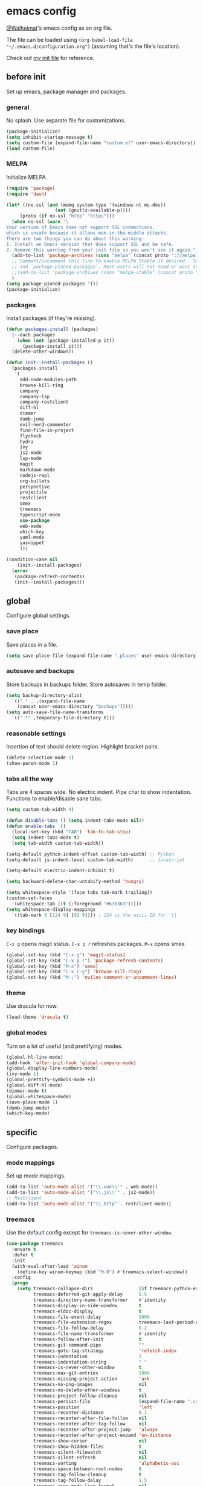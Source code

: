 * emacs config
[[https://gitlab.com/Walheimat][@Walheimat]]'s emacs config as an org file.

The file can be loaded using =(org-babel-load-file "~/.emacs.d/configuration.org")= (assuming that's the file's location).

Check out [[https://gitlab.com/Walheimat/emacs-config/-/blob/master/.emacs][my init file]] for reference.
** before init
Set up emacs, package manager and packages.
*** general
No splash. Use separate file for customizations.
#+BEGIN_SRC emacs-lisp
(package-initialize)
(setq inhibit-startup-message t)
(setq custom-file (expand-file-name "custom.el" user-emacs-directory))
(load custom-file)
#+END_SRC
*** MELPA
Initialize MELPA.
#+BEGIN_SRC emacs-lisp
(require 'package)
(require 'dash)

(let* ((no-ssl (and (memq system-type '(windows-nt ms-dos))
                  (not (gnutls-available-p))))
     (proto (if no-ssl "http" "https")))
  (when no-ssl (warn "\
Your version of Emacs does not support SSL connections,
which is unsafe because it allows man-in-the-middle attacks.
There are two things you can do about this warning:
1. Install an Emacs version that does support SSL and be safe.
2. Remove this warning from your init file so you won't see it again."))
  (add-to-list 'package-archives (cons "melpa" (concat proto "://melpa.org/packages/")) t)
  ;; Comment/uncomment this line to enable MELPA Stable if desired.  See `package-archive-priorities`
  ;; and `package-pinned-packages`. Most users will not need or want to do this.
  ;;(add-to-list 'package-archives (cons "melpa-stable" (concat proto "://stable.melpa.org/packages/")) t)
  )
(setq package-pinned-packages '())
(package-initialize)
#+END_SRC
*** packages
Install packages (if they're missing).
#+BEGIN_SRC emacs-lisp
(defun packages-install (packages)
  (--each packages
    (when (not (package-installed-p it))
      (package-install it)))
  (delete-other-windows))

(defun init--install-packages ()
  (packages-install
   '(
     add-node-modules-path
     browse-kill-ring
     company
     company-lsp
     company-restclient
     diff-hl
     dimmer
     dumb-jump
     evil-nerd-commenter
     find-file-in-project
     flycheck
     hydra
     ivy
     js2-mode
     lsp-mode
     magit
     markdown-mode
     nodejs-repl
     org-bullets
     perspective
     projectile
     restclient
     smex
     treemacs
     typescript-mode
     use-package
     web-mode
     which-key
     yaml-mode
     yasnippet
     )))

(condition-case nil
    (init--install-packages)
  (error
   (package-refresh-contents)
   (init--install-packages)))
#+END_SRC

** global
Configure global settings.
*** save place
Save places in a file.
#+BEGIN_SRC emacs-lisp
(setq save-place-file (expand-file-name ".places" user-emacs-directory))
#+END_SRC
*** autosave and backups
Store backups in backups folder. Store autosaves in temp folder.
#+BEGIN_SRC emacs-lisp
(setq backup-directory-alist
  `(("." . ,(expand-file-name
    (concat user-emacs-directory "backups")))))
(setq auto-save-file-name-transforms
  `((".*" ,temporary-file-directory t)))
#+END_SRC
*** reasonable settings
Insertion of text should delete region. Highlight bracket pairs.
#+BEGIN_SRC emacs-lisp
(delete-selection-mode 1)
(show-paren-mode 1)
#+END_SRC
*** tabs all the way
Tabs are 4 spaces wide. No electric indent. Pipe char to show indentation. Functions to enable/disable sane tabs.
#+BEGIN_SRC emacs-lisp
(setq custom-tab-width 4)

(defun disable-tabs () (setq indent-tabs-mode nil))
(defun enable-tabs  ()
  (local-set-key (kbd "TAB") 'tab-to-tab-stop)
  (setq indent-tabs-mode t)
  (setq tab-width custom-tab-width))

(setq-default python-indent-offset custom-tab-width) ;; Python
(setq-default js-indent-level custom-tab-width)      ;; Javascript

(setq-default electric-indent-inhibit t)

(setq backward-delete-char-untabify-method 'hungry)

(setq whitespace-style '(face tabs tab-mark trailing))
(custom-set-faces
  '(whitespace-tab ((t (:foreground "#636363")))))
(setq whitespace-display-mappings
  '((tab-mark 9 [124 9] [92 9]))) ; 124 is the ascii ID for '\|'
#+END_SRC
*** key bindings
=C-x g= opens magit status.
=C-x p r= refreshes packages.
=M-x= opens smex.
#+BEGIN_SRC emacs-lisp
(global-set-key (kbd "C-x g") 'magit-status)
(global-set-key (kbd "C-x p r") 'package-refresh-contents)
(global-set-key (kbd "M-x") 'smex)
(global-set-key (kbd "C-x C-y") 'browse-kill-ring)
(global-set-key (kbd "M-;") 'evilnc-comment-or-uncomment-lines)
#+END_SRC
*** theme
Use dracula for now.
#+BEGIN_SRC emacs-lisp
(load-theme 'dracula t)
#+END_SRC
*** global modes
Turn on a lot of useful (and prettifying) modes.
#+BEGIN_SRC emacs-lisp
(global-hl-line-mode)
(add-hook 'after-init-hook 'global-company-mode)
(global-display-line-numbers-mode)
(ivy-mode 1)
(global-prettify-symbols-mode +1)
(global-diff-hl-mode)
(dimmer-mode t)
(global-whitespace-mode)
(save-place-mode 1)
(dumb-jump-mode)
(which-key-mode)
#+END_SRC
** specific
 Configure packages.
*** mode mappings
Set up mode mappings.
#+BEGIN_SRC emacs-lisp
(add-to-list 'auto-mode-alist '("\\.vue\\'" . web-mode))
(add-to-list 'auto-mode-alist '("\\.js\\'" . js2-mode))
;; Restclient
(add-to-list 'auto-mode-alist '("\\.http" . restclient-mode))
#+END_SRC
*** treemacs
Use the default config except for =treemacs-is-never-other-window=.
#+BEGIN_SRC emacs-lisp
(use-package treemacs
  :ensure t
  :defer t
  :init
  (with-eval-after-load 'winum
    (define-key winum-keymap (kbd "M-0") #'treemacs-select-window))
  :config
  (progn
    (setq treemacs-collapse-dirs                 (if treemacs-python-executable 3 0)
          treemacs-deferred-git-apply-delay      0.5
          treemacs-directory-name-transformer    #'identity
          treemacs-display-in-side-window        t
          treemacs-eldoc-display                 t
          treemacs-file-event-delay              5000
          treemacs-file-extension-regex          treemacs-last-period-regex-value
          treemacs-file-follow-delay             0.2
          treemacs-file-name-transformer         #'identity
          treemacs-follow-after-init             t
          treemacs-git-command-pipe              ""
          treemacs-goto-tag-strategy             'refetch-index
          treemacs-indentation                   2
          treemacs-indentation-string            " "
          treemacs-is-never-other-window         t
          treemacs-max-git-entries               5000
          treemacs-missing-project-action        'ask
          treemacs-no-png-images                 nil
          treemacs-no-delete-other-windows       t
          treemacs-project-follow-cleanup        nil
          treemacs-persist-file                  (expand-file-name ".cache/treemacs-persist" user-emacs-directory)
          treemacs-position                      'left
          treemacs-recenter-distance             0.1
          treemacs-recenter-after-file-follow    nil
          treemacs-recenter-after-tag-follow     nil
          treemacs-recenter-after-project-jump   'always
          treemacs-recenter-after-project-expand 'on-distance
          treemacs-show-cursor                   nil
          treemacs-show-hidden-files             t
          treemacs-silent-filewatch              nil
          treemacs-silent-refresh                nil
          treemacs-sorting                       'alphabetic-asc
          treemacs-space-between-root-nodes      t
          treemacs-tag-follow-cleanup            t
          treemacs-tag-follow-delay              1.5
          treemacs-user-mode-line-format         nil
          treemacs-width                         35)

  ;; The default width and height of the icons is 22 pixels. If you are
  ;; using a Hi-DPI display, uncomment this to double the icon size.
  ;;(treemacs-resize-icons 44)

    (treemacs-follow-mode t)
    (treemacs-filewatch-mode t)
    (treemacs-fringe-indicator-mode t)
    (pcase (cons (not (null (executable-find "git")))
               (not (null treemacs-python-executable)))
      (`(t . t)
        (treemacs-git-mode 'deferred))
      (`(t . _)
        (treemacs-git-mode 'simple))))
  :bind
    (:map global-map
        ("M-0"       . treemacs-select-window)
        ("C-x t 1"   . treemacs-delete-other-windows)
        ("C-x t t"   . treemacs)
        ("C-x t B"   . treemacs-bookmark)
        ("C-x t C-t" . treemacs-find-file)
        ("C-x t M-t" . treemacs-find-tag)))

(use-package treemacs-projectile
  :after treemacs projectile
  :ensure t)

(use-package treemacs-icons-dired
  :after treemacs dired
  :ensure t
  :config (treemacs-icons-dired-mode))

(use-package treemacs-magit
  :after treemacs magit
  :ensure t)

(use-package treemacs-persp
  :after treemacs persp-mode
  :ensure t
  :config (treemacs-set-scope-type 'Perspectives))
(treemacs)
#+END_SRC
*** flycheck
Make flycheck understand newer eslint.
**** override finding eslint
Eslint configs can be found using a file, not a directory.
#+BEGIN_SRC emacs-lisp
(require 'flycheck)
(defun flycheck-eslint-config-exists-p ()
  "Whether there is a valid eslint config for the current buffer."
  (let* ((executable (flycheck-find-checker-executable 'javascript-eslint))
         (exitcode (and executable (call-process executable nil nil nil
                                                 "--print-config" ".eslintrc"))))
    (eq exitcode 0)))
#+END_SRC
**** load eslint/tslint from local node_module
Use the locally installed eslint/tslint.
#+BEGIN_SRC emacs-lisp
(defun my/use-eslint-from-node-modules ()
  (let* ((root (locate-dominating-file
                (or (buffer-file-name) default-directory)
                "node_modules"))
         (eslint
          (and root
               (expand-file-name "node_modules/.bin/eslint"
                               root))))
    (when (and eslint (file-executable-p eslint))
      (setq-local flycheck-javascript-eslint-executable eslint))))

(defun my/use-tslint-from-node-modules ()
  (let* ((root (locate-dominating-file
                (or (buffer-file-name) default-directory)
                "node_modules"))
         (tslint
          (and root
               (expand-file-name "node_modules/.bin/tslint"
                                 root))))
    (when (and tslint (file-executable-p tslint))
      (setq-local flycheck-typescript-tslint-executable tslint))))

(add-hook 'flycheck-mode-hook #'my/use-eslint-from-node-modules)
(add-hook 'flycheck-mode-hook #'my/use-tslint-from-node-modules)
#+END_SRC
*** find file in project
Bind =C-x p f= to =find-file-in-project=.
#+BEGIN_SRC emacs-lisp
(use-package find-file-in-project
  :bind
  (:map global-map
    ("C-x p f" . find-file-in-project)))
#+END_SRC
*** dimmer
Make dimmed frames a bit dimmer.
#+BEGIN_SRC emacs-lisp
(require 'dimmer)
(setq dimmer-fraction 0.5)
(dimmer-configure-org)
(dimmer-configure-magit)
(dimmer-configure-hydra)
#+END_SRC
** modes
Configure modes.
*** js2 mode
 Enable Flycheck and disable internal checker.
 #+BEGIN_SRC emacs-lisp
 (setq-default js2-show-parse-errors nil)
 (setq-default js2-strict-missing-semi-warning nil)
 (add-hook 'js2-mode-hook (lambda () (add-node-modules-to-path)))
 (add-hook 'js2-mode-hook (lambda () (flycheck-mode 1)))
 (add-hook 'js2-mode-hook 'enable-tabs)
 #+END_SRC
*** org mode
**** Make org-mode look nicer
Use bullets mode and make the ellipses bendy arrows.
#+BEGIN_SRC emacs-lisp
(add-hook 'org-mode-hook (lambda() (org-bullets-mode t)))
(setq org-ellipsis "↷")
#+END_SRC
**** Make org-mode log with notes
When a =TODO= is =DONE= log a note.
#+BEGIN_SRC emacs-lisp
(setq org-log-done 'note)
#+END_SRC
#+END_SRC
*** web mode
Web mode uses flycheck with tslint enabled.
#+BEGIN_SRC emacs-lisp
(add-hook 'web-mode-hook (lambda () (flycheck-mode 1)))
(with-eval-after-load 'flycheck
  (flycheck-add-mode 'typescript-tslint 'web-mode)
  (flycheck-add-mode 'css-csslint 'web-mode))
(add-hook 'web-mode-hook 'enable-tabs)
#+END_SRC
*** typescript mode
Enable flycheck and sane tabs.
#+BEGIN_SRC emacs-lisp
(add-hook 'typescript-mode-hook (lambda () (add-node-modules-to-path)))
(add-hook 'typescript-mode-hook (lambda () (flycheck-mode 1)))
(add-hook 'typescript-mode-hook 'enable-tabs)
#+END_SRC
*** lsp
**** use lsp in web-mode
Use lsp in web mode (for vetur).
#+BEGIN_SRC emacs-lisp
(add-hook 'web-mode-hook 'lsp)
#+END_SRC
**** disable snippets
Not sure this is necessary
#+BEGIN_SRC emacs-lisp
(setq lsp-enable-snippet nil)
#+END_SRC
